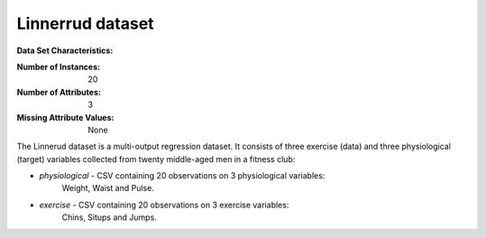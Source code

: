 .. _linnerrud_dataset:

Linnerrud dataset
-----------------

**Data Set Characteristics:**

:Number of Instances: 20
:Number of Attributes: 3
:Missing Attribute Values: None

The Linnerud dataset is a multi-output regression dataset. It consists of three
exercise (data) and three physiological (target) variables collected from
twenty middle-aged men in a fitness club:

- *physiological* - CSV containing 20 observations on 3 physiological variables:
   Weight, Waist and Pulse.
- *exercise* - CSV containing 20 observations on 3 exercise variables:
   Chins, Situps and Jumps.

.. dropdown:: References

   * Tenenhaus, M. (1998). La regression PLS: theorie et pratique. Paris:
     Editions Technic.
